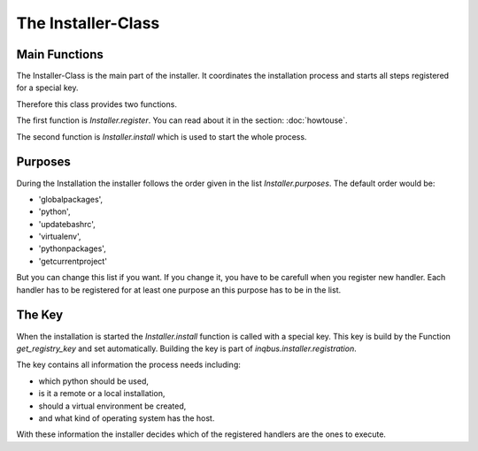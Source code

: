 The Installer-Class
===================

Main Functions
--------------

The Installer-Class is the main part of the installer. It coordinates the
installation process and starts all steps registered for a special key.

Therefore this class provides two functions. 

The first function is *Installer.register*. You can read about it in the
section: :doc:`howtouse`.

The second function is *Installer.install* which is used to start the whole 
process.

Purposes
--------

During the Installation the installer follows the order given in the list
*Installer.purposes*. The default order would be:

* 'globalpackages',
* 'python',
* 'updatebashrc',
* 'virtualenv',
* 'pythonpackages',
* 'getcurrentproject'

But you can change this list if you want. If you change it, you have to be
carefull when you register new handler. Each handler has to be registered for
at least one purpose an this purpose has to be in the list.

The Key
-------

When the installation is started the *Installer.install* function is called
with a special key. This key is build by the Function *get_registry_key* and 
set automatically. Building the key is part of *inqbus.installer.registration*.

The key contains all information the process needs including:

* which python should be used,
* is it a remote or a local installation,
* should a virtual environment be created,
* and what kind of operating system has the host.

With these information the installer decides which of the registered handlers
are the ones to execute.